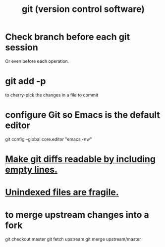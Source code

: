 :PROPERTIES:
:ID:       e76bfca8-f61d-45a2-908f-bad416a7c304
:END:
#+title: git (version control software)
* Check branch before each git session
  :PROPERTIES:
  :ID:       ff7ae828-8ded-4916-ae67-551d604e2382
  :END:
  Or even before each operation.
* git add -p
  to cherry-pick the changes in a file to commit
* configure Git so Emacs is the default editor
  :PROPERTIES:
  :ID:       70269641-9c54-4bd8-93f8-6554005a913c
  :END:
  git config --global core.editor "emacs -nw"
    # -nw: use Emacs at the command line (not via the gui)
* [[id:d0d72bb0-f308-4fa0-9e7f-e0d78a22b118][Make git diffs readable by including empty lines.]]
* [[id:6e66c817-c802-4b37-9467-4bfa61f3965b][Unindexed files are fragile.]]
* to merge upstream changes into a fork
  git checkout master
  git fetch upstream
  git merge upstream/master
